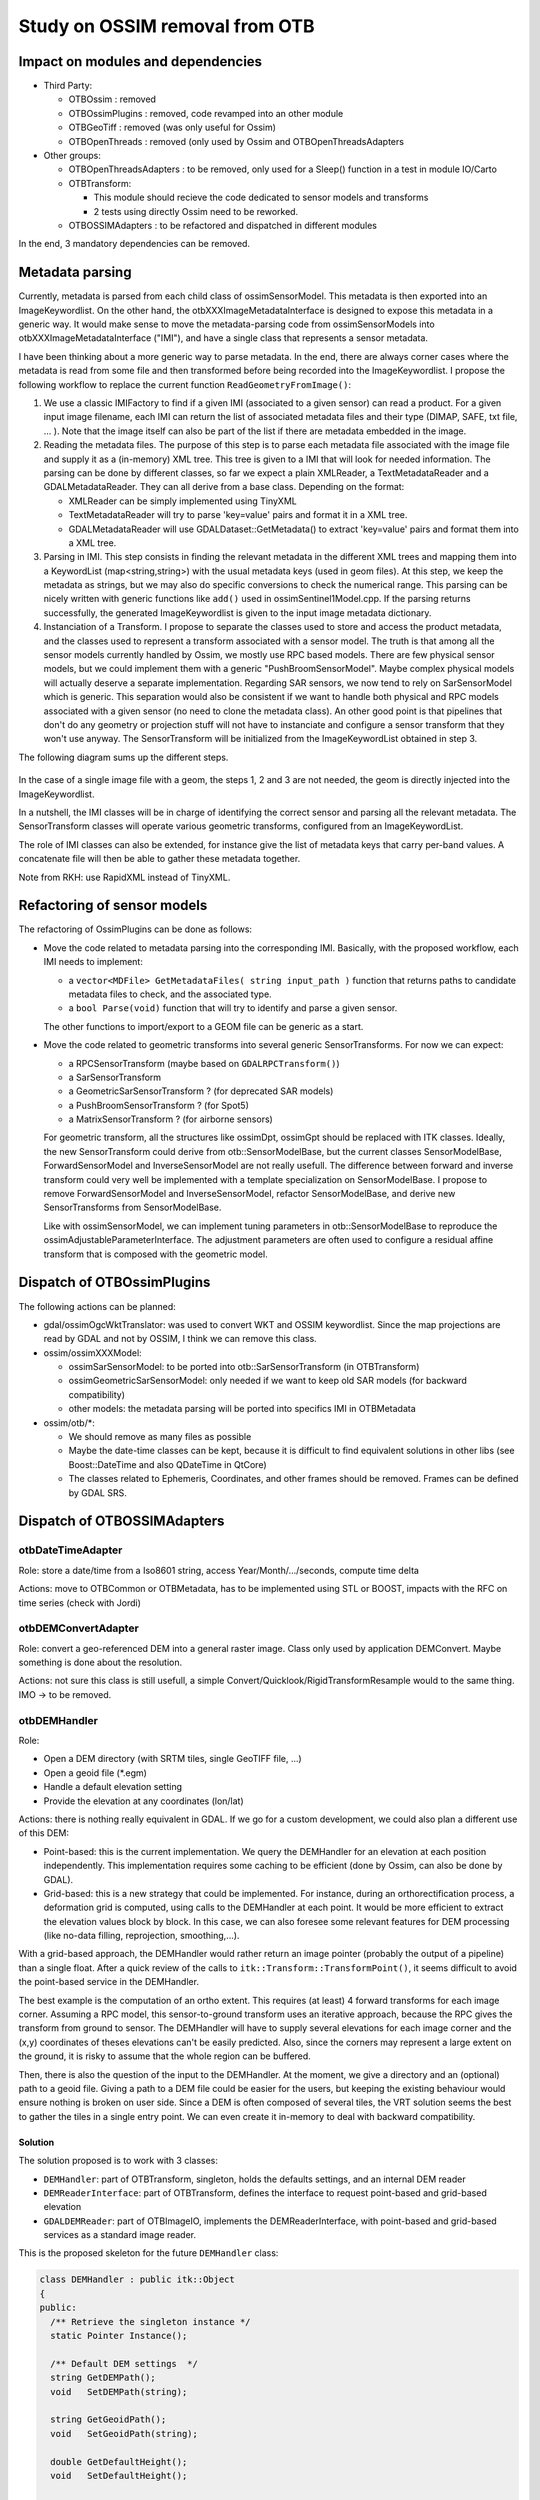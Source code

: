 Study on OSSIM removal from OTB
=================================

Impact on modules and dependencies
----------------------------------

* Third Party:

  * OTBOssim : removed
  * OTBOssimPlugins : removed, code revamped into an other module
  * OTBGeoTiff : removed (was only useful for Ossim)
  * OTBOpenThreads : removed (only used by Ossim and OTBOpenThreadsAdapters

* Other groups:

  * OTBOpenThreadsAdapters : to be removed, only used for a Sleep()
    function in a test in module IO/Carto
  * OTBTransform:

    * This module should recieve the code dedicated to sensor models and transforms
    * 2 tests using directly Ossim need to be reworked.

  * OTBOSSIMAdapters : to be refactored and dispatched in different modules

In the end, 3 mandatory dependencies can be removed.

Metadata parsing
----------------

Currently, metadata is parsed from each child class of ossimSensorModel. This metadata
is then exported into an ImageKeywordlist. On the other hand, the otbXXXImageMetadataInterface
is designed to expose this metadata in a generic way. It would make sense to move the
metadata-parsing code from ossimSensorModels into otbXXXImageMetadataInterface ("IMI"), and have 
a single class that represents a sensor metadata.

I have been thinking about a more generic way to parse metadata. In the end, there are
always corner cases where the metadata is read from some file and then transformed before
being recorded into the ImageKeywordlist. I propose the following workflow to replace the
current function ``ReadGeometryFromImage()``:

1. We use a classic IMIFactory to find if a given IMI (associated to a given sensor) can read
   a product. For a given input image filename, each IMI can return the list of associated
   metadata files and their type (DIMAP, SAFE, txt file, ... ). Note that the image itself can
   also be part of the list if there are metadata embedded in the image.

2. Reading the metadata files. The purpose of this step is to parse each metadata file associated
   with the image file and supply it as a (in-memory) XML tree. This tree is given to a IMI that
   will look for needed information. The parsing can be done by different classes, so far we expect
   a plain XMLReader, a TextMetadataReader and a GDALMetadataReader. They can all derive from a 
   base class. Depending on the format:

   * XMLReader can be simply implemented using TinyXML
   * TextMetadataReader will try to parse 'key=value' pairs and format it in a XML tree.
   * GDALMetadataReader will use GDALDataset::GetMetadata() to extract 'key=value' pairs
     and format them into a XML tree. 

3. Parsing in IMI. This step consists in finding the relevant metadata in the different XML trees
   and mapping them into a KeywordList (map<string,string>) with the usual metadata keys (used 
   in geom files). At this step, we keep the metadata as strings, but we may also do specific
   conversions to check the numerical range. This parsing can be nicely written with generic 
   functions like ``add()`` used in ossimSentinel1Model.cpp. If the parsing returns successfully,
   the generated ImageKeywordlist is given to the input image metadata dictionary.

4. Instanciation of a Transform. I propose to separate the classes used to store and access 
   the product metadata, and the classes used to represent a transform associated with a sensor
   model. The truth is that among all the sensor models currently handled by Ossim, we mostly
   use RPC based models. There are few physical sensor models, but we could implement them with
   a generic "PushBroomSensorModel". Maybe complex physical models will actually deserve a separate
   implementation. Regarding SAR sensors, we now tend to rely on SarSensorModel which is generic.
   This separation would also be consistent if we want to handle both physical and RPC models associated
   with a given sensor (no need to clone the metadata class). An other good point is that pipelines
   that don't do any geometry or projection stuff will not have to instanciate and configure a sensor
   transform that they won't use anyway. The SensorTransform will be initialized
   from the ImageKeywordList obtained in step 3.

The following diagram sums up the different steps.

  .. image:: workflow_metadata.png

In the case of a single image file with a geom, the steps 1, 2 and 3 are not needed, the geom is
directly injected into the ImageKeywordlist.

In a nutshell, the IMI classes will be in charge of identifying the correct sensor and parsing all the
relevant metadata. The SensorTransform classes will operate various geometric transforms, configured
from an ImageKeywordList.

The role of IMI classes can also be extended, for instance give the list of metadata keys that carry
per-band values. A concatenate file will then be able to gather these metadata together.

Note from RKH: use RapidXML instead of TinyXML.

Refactoring of sensor models
----------------------------

The refactoring of OssimPlugins can be done as follows:

* Move the code related to metadata parsing into the corresponding IMI. Basically, with the
  proposed workflow, each IMI needs to implement:

  * a ``vector<MDFile> GetMetadataFiles( string input_path )`` function that returns paths to 
    candidate metadata files to check, and the associated type.
  * a ``bool Parse(void)`` function that will try to identify and parse a given sensor.
  
  The other functions to import/export to a GEOM file can be generic as a start. 

* Move the code related to geometric transforms into several generic SensorTransforms. For now we can
  expect:

  * a RPCSensorTransform (maybe based on ``GDALRPCTransform()``)
  * a SarSensorTransform
  * a GeometricSarSensorTransform ? (for deprecated SAR models)
  * a PushBroomSensorTransform ? (for Spot5)
  * a MatrixSensorTransform ? (for airborne sensors)

  For geometric transform, all the structures like ossimDpt, ossimGpt should be replaced with ITK classes.
  Ideally, the new SensorTransform could derive from otb::SensorModelBase, but the current classes
  SensorModelBase, ForwardSensorModel and InverseSensorModel are not really usefull. The difference between
  forward and inverse transform could very well be implemented with a template specialization on
  SensorModelBase. I propose to remove ForwardSensorModel and InverseSensorModel, refactor SensorModelBase, 
  and derive new SensorTransforms from SensorModelBase.
  
  Like with ossimSensorModel, we can implement tuning parameters in otb::SensorModelBase to reproduce
  the ossimAdjustableParameterInterface. The adjustment parameters are often used to configure a
  residual affine transform that is composed with the geometric model. 

Dispatch of OTBOssimPlugins
---------------------------

The following actions can be planned:

* gdal/ossimOgcWktTranslator: was used to convert WKT and OSSIM keywordlist. Since the map projections
  are read by GDAL and not by OSSIM, I think we can remove this class.
* ossim/ossimXXXModel:

  * ossimSarSensorModel: to be ported into otb::SarSensorTransform (in OTBTransform)
  * ossimGeometricSarSensorModel: only needed if we want to keep old SAR models (for backward 
    compatibility)
  * other models: the metadata parsing will be ported into specifics IMI in OTBMetadata

* ossim/otb/\*:

  * We should remove as many files as possible
  * Maybe the date-time classes can be kept, because it is difficult to find equivalent solutions
    in other libs (see Boost::DateTime and also QDateTime in QtCore)
  * The classes related to Ephemeris, Coordinates, and other frames should be removed. Frames can
    be defined by GDAL SRS.

Dispatch of OTBOSSIMAdapters
----------------------------

otbDateTimeAdapter
~~~~~~~~~~~~~~~~~~

Role: store a date/time from a Iso8601 string, access Year/Month/.../seconds, compute time delta

Actions: move to OTBCommon or OTBMetadata, has to be implemented using STL or BOOST, impacts with
the  RFC on time series (check with Jordi)

otbDEMConvertAdapter
~~~~~~~~~~~~~~~~~~~~

Role: convert a geo-referenced DEM into a general raster image. Class only used by application
DEMConvert. Maybe something is done about the resolution.

Actions: not sure this class is still usefull, a simple Convert/Quicklook/RigidTransformResample
would to the same thing. IMO -> to be removed.

otbDEMHandler
~~~~~~~~~~~~~

Role:

* Open a DEM directory (with SRTM tiles, single GeoTIFF file, ...)
* Open a geoid file (\*.egm)
* Handle a default elevation setting
* Provide the elevation at any coordinates (lon/lat)

Actions: there is nothing really equivalent in GDAL. If we go for a custom development, we could
also plan a different use of this DEM:

* Point-based: this is the current implementation. We query the DEMHandler for an elevation at each
  position independently. This implementation requires some caching to be efficient (done by Ossim, 
  can also be done by GDAL).
* Grid-based: this is a new strategy that could be implemented. For instance, during an 
  orthorectification process, a deformation grid is computed, using calls to the DEMHandler
  at each point. It would be more efficient to extract the elevation values block by block.
  In this case, we can also foresee some relevant features for DEM processing (like no-data
  filling, reprojection, smoothing,...).

With a grid-based approach, the DEMHandler would rather return an image pointer (probably the output
of a pipeline) than a single float. After a quick review of the calls to 
``itk::Transform::TransformPoint()``, it seems difficult to avoid the point-based service in
the DEMHandler.

The best example is the computation of an ortho extent. This requires (at least) 4 forward 
transforms for each image corner. Assuming a RPC model, this sensor-to-ground transform uses
an iterative approach, because the RPC gives the transform from ground to sensor. The DEMHandler
will have to supply several elevations for each image corner and the (x,y) coordinates of theses
elevations can't be easily predicted. Also, since the corners may represent a large extent on
the ground, it is risky to assume that the whole region can be buffered.

Then, there is also the question of the input to the DEMHandler. At the moment, we give a directory
and an (optional) path to a geoid file. Giving a path to a DEM file could be easier for the 
users, but keeping the existing behaviour would ensure nothing is broken on user side.
Since a DEM is often composed of several tiles, the VRT solution seems the best to gather 
the tiles in a single entry point. We can even create it in-memory to deal with backward
compatibility.

Solution
^^^^^^^^

The solution proposed is to work with 3 classes:

* ``DEMHandler``: part of OTBTransform, singleton, holds the defaults settings, and an internal DEM reader
* ``DEMReaderInterface``: part of OTBTransform, defines the interface to request point-based and
  grid-based elevation
* ``GDALDEMReader``: part of OTBImageIO, implements the DEMReaderInterface, with point-based and 
  grid-based services as a standard image reader.

This is the proposed skeleton for the future ``DEMHandler`` class:

.. code-block:: cpp

  class DEMHandler : public itk::Object
  {
  public:
    /** Retrieve the singleton instance */
    static Pointer Instance();
    
    /** Default DEM settings  */
    string GetDEMPath();
    void   SetDEMPath(string);
    
    string GetGeoidPath();
    void   SetGeoidPath(string);
    
    double GetDefaultHeight();
    void   SetDefaultHeight();
    
    void SetReader(reader);
    DEMReaderInterface* GetReader();

  private:
    static Pointer m_Singleton;
    
    string m_Geoid;
    string m_DEM;
    double m_DefaultHeight;
    
    /** internal DEMReaderInterface */
    DEMReaderInterface::Pointer m_Reader;
  };

The skeleton of ``DEMReaderInterface`` will look like:

.. code-block:: cpp

  class DEMReaderInterface
  {
  public:
    /** Point-based elevation */
    virtual double GetHeight(double x, double y);
    
    /** Grid-based elevation */
    virtual otb::Image<double,2>* GetHeightGrid();
    
    /** setup function */
    void SetSource(dem, geoid, defaultHeight);
  };

The ``GDALDEMReader`` class will be a composite filter, containing the following boxes:

* [optional] ``DirectoryToVRT``: small tool used if the DEM path is a directory. It will:

  * find the first VRT file in that directory
  * or create an in-memory VRT using image present in the directory

* ``ImageFileReader``: actually reads an input VRT (we may also use GDALImageIO directly)
* ``DEMResampler``: can be used to support interpolation, resampling the DEM to a different grid and
  a different SRS.
* [optional] ``GeoidReader``: reads the input geoid file, this will likely be an ``ImageFileReader``,
  it may use the full buffer if the size allows it.
* [optional] ``AddImageFilter``: combine DEM and geoid heights

This reader will be used during the point-based calls: a small patch of DEM will be extracted around
the requested location. During grid-based calls, it will return an ``otb::Image`` connected to a pipeline.

The ``DEMResampler`` can be really simple at the start. The only mandatory feature to be implemented
is the interpolation on a different grid (using the same SRS). Indeed, this is how the point-based
method ``GetHeight()`` will interpolate the correct elevation. Later on, we can improve it to support:

* transformation to a different SRS
* gap-filling
* smoothing
* ...

It could be a nice feature in the long term.

We will probably need to modify the GDAL_CACHE_SIZE variable for better performances. Also, this
cache size should be subtracted from our RAM parameter.

otbEllipsoidAdapter
~~~~~~~~~~~~~~~~~~~

Role: convert geographic to geocentric coordinates.

Actions:

* Move to OTBTransform
* Replace ossimEllipsoid by a hardcoded formula (using ellipsoid parameters a and b) or use a
  GDALCoordinateTransform between a Geographic SRS and a Geocentric SRS.

otbFilterFunctionValues
~~~~~~~~~~~~~~~~~~~~~~~

Role: store a spectral response profile, no dependency to Ossim

Actions: just move it to Core/Metadata

otbGeometricSarSensorModelAdapter
~~~~~~~~~~~~~~~~~~~~~~~~~~~~~~~~~

Role: wrapper class around ossimGeometricSarSensorModel, gives access position, speed and
date-time for each line.

Actions: as the class ossimGeometricSarSensorModel is progressively replaced by
ossimSarSensorModel, the replacement of ossimGeometricSarSensorModel can be discussed.
Anyway, the adapter class will be removed. If a replacement class is ported in OTB, it
will be used directly. 

otbImageKeywordList
~~~~~~~~~~~~~~~~~~~

Role: store a metadata dictionary (map<string,string>), import/export to ossimKeywordlist,
convert to GDAL RPC structure, read geometry and models

Actions:

* Remove the import/export function to ossimKeywordlist
* Move this class to OTBMetadata
* Create a GEOM reader class
* Refactor the geometry reading functions to use new sensor models and projections
  and put them in OTBTransform or in a IO module
* If we keep the current design, this class will be used as a replacement
  for ossimKeywordlist in refactored loadState/saveState functions

otbMapProjectionAdapter
~~~~~~~~~~~~~~~~~~~~~~~

Role: adapter for ossim::Projection, also contain Utils::GetZoneFromGeoPoint()

Actions:

* Remove the adapter class
* Refactor GenericMapProjection to use OGRCoordinateTransformation
* move Utils::GetZoneFromGeoPoint() to GenericMapProjection and refactor it with GDAL
  or custom code (the base formula is simple, there are only 2 exceptions)

otbMetadataKey
~~~~~~~~~~~~~~

Role: just a definition of the MetadataDictionary fields

Actions: No real adaptation to do, can be moved to OTBMetadata

otbPlatformPositionAdapter
~~~~~~~~~~~~~~~~~~~~~~~~~~

Role:

* another wrapper class around ossimGeometricSarSensorModel (see otbGeometricSarSensorModelAdapter)
* provides a time to line conversion
* Currently not used in OTB

Actions:

* adapter class to be removed
* make sure the replacement class has a function to convert time into line.

otbRPCSolverAdapter
~~~~~~~~~~~~~~~~~~~

Role: solve a RPC modelling using a set of GCPs

Actions:

* move the class to OTBTransform
* find a solver in GDAL, ITK or in VCL (least square, Levenberg Marquardt, ...)
* the RPC transform can be supplied by GDALRPCTransform (see alg/gdal_rpc.cpp)
* GDAL can already fit a polynomial transform using a set of GCP (GDALCreateGCPTransform)
  , least square used, could be useful for initialization

otbSarSensorModelAdapter
~~~~~~~~~~~~~~~~~~~~~~~~

Role: wrapper around ossimSarSensorModel, provides deburst processing functions

Actions: to be removed, replaced by the refactoring of ossimSarSensorModel

otbSensorModelAdapter
~~~~~~~~~~~~~~~~~~~~~

Role: wrapper class for ossimProjection (and all sensor models), provides forward
and inverse transform, refinement using GCP, uses the DEMHandler.

Actions:

* to be replaced by the base class of the refactored sensor models.
* for the model refinement, the same adjustment parameters as Ossim can be implemented
  in the new projection base class. It should not be related to RPC.
